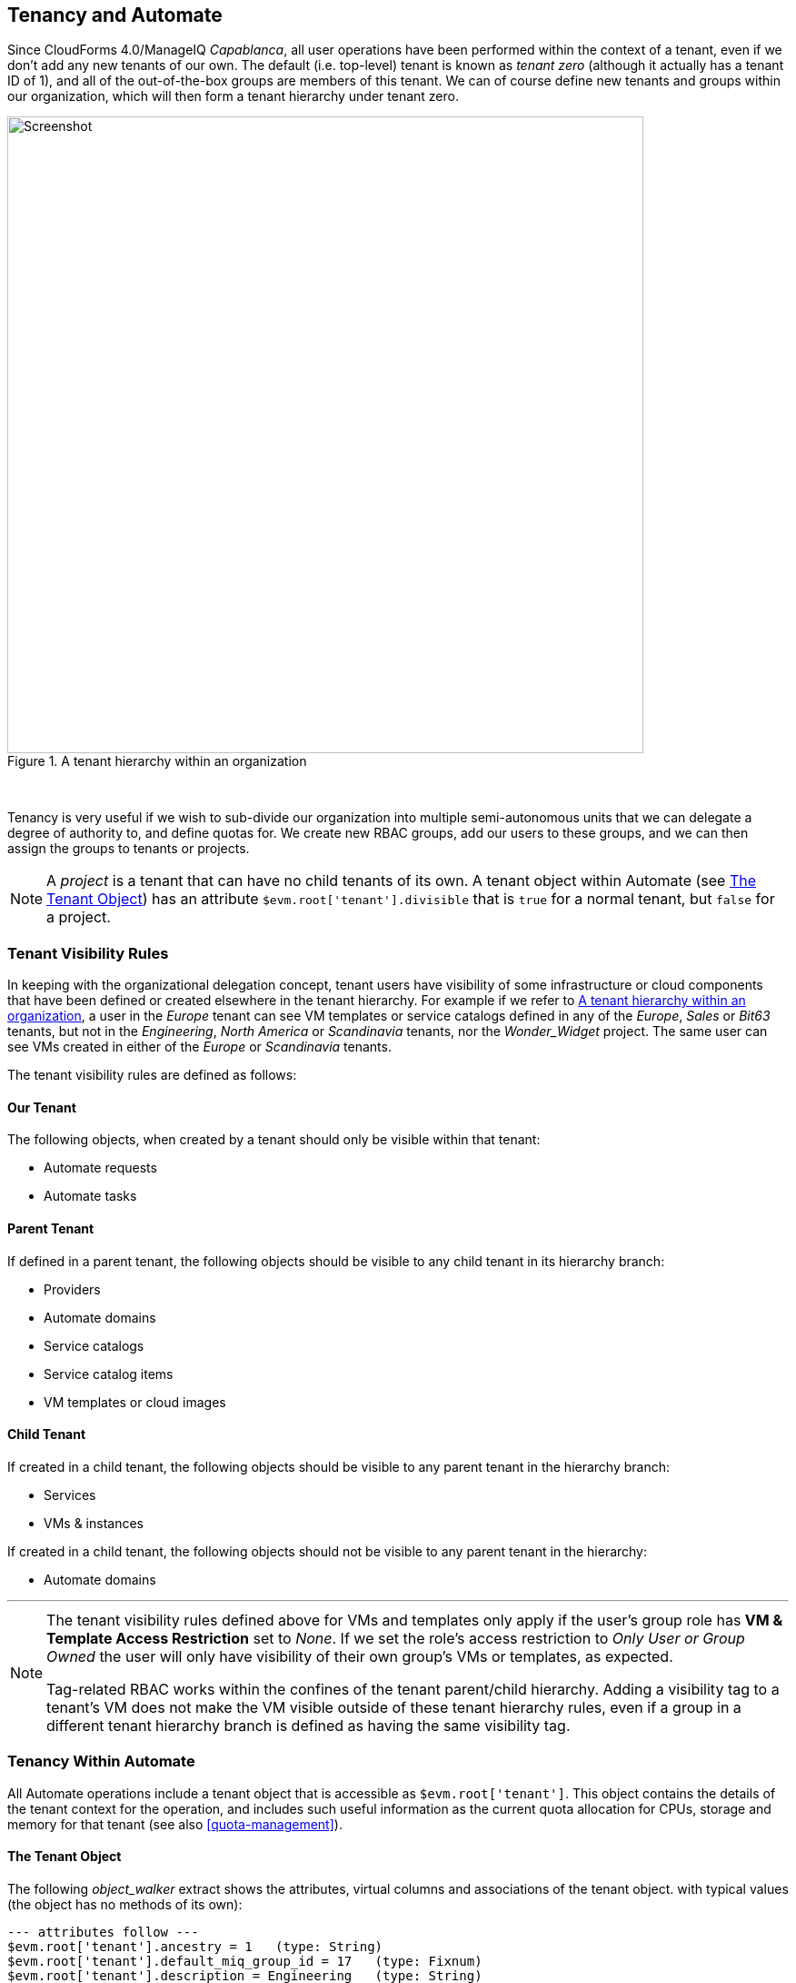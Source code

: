[[tenancy_and_automate]]
== Tenancy and Automate

Since CloudForms 4.0/ManageIQ _Capablanca_, all user operations have been performed within the context of a tenant, even if we don't add any new tenants of our own. The default (i.e. top-level) tenant is known as _tenant zero_ (although it actually has a tenant ID of 1), and all of the out-of-the-box groups are members of this tenant. We can of course define new tenants and groups within our organization, which will then form a tenant hierarchy under tenant zero.

[[c15ai1]]
.A tenant hierarchy within an organization
image::images/ch15a_tenant_hierarchy.svg[Screenshot,700,align="center"]
{zwsp} +

Tenancy is very useful if we wish to sub-divide our organization into multiple semi-autonomous units that we can delegate a degree of authority to, and define quotas for. We create new RBAC groups, add our users to these groups, and we can then assign the groups to tenants or projects.

[NOTE]
====
A _project_ is a tenant that can have no child tenants of its own. A tenant object within Automate (see <<tenant-object>>) has an attribute `$evm.root['tenant'].divisible` that is `true` for a normal tenant, but `false` for a project.
====

=== Tenant Visibility Rules

In keeping with the organizational delegation concept, tenant users have visibility of some infrastructure or cloud components that have been defined or created elsewhere in the tenant hierarchy. For example if we refer to <<c15ai1>>, a user in the _Europe_ tenant can see VM templates or service catalogs defined in any of the _Europe_, _Sales_ or _Bit63_ tenants, but not in the _Engineering_, _North America_ or _Scandinavia_ tenants, nor the __Wonder_Widget__ project. The same user can see VMs created in either of the _Europe_ or _Scandinavia_ tenants.

The tenant visibility rules are defined as follows:

==== Our Tenant

The following objects, when created by a tenant should only be visible within that tenant:

* Automate requests
* Automate tasks

==== Parent Tenant

If defined in a parent tenant, the following objects should be visible to any child tenant in its hierarchy branch:

* Providers
* Automate domains
* Service catalogs
* Service catalog items
* VM templates or cloud images

==== Child Tenant

If created in a child tenant, the following objects should be visible to any parent tenant in the hierarchy branch:

* Services
* VMs & instances

If created in a child tenant, the following objects should not be visible to any parent tenant in the hierarchy:

* Automate domains

'''

[NOTE]
====
The tenant visibility rules defined above for VMs and templates only apply if the user's group role has *VM & Template Access Restriction* set to _None_. If we set the role's access restriction to _Only User or Group Owned_ the user will only have visibility of their own group's VMs or templates, as expected.

Tag-related RBAC works within the confines of the tenant parent/child hierarchy. Adding a visibility tag to a tenant's VM does not make the VM visible outside of these tenant hierarchy rules, even if a group in a different tenant hierarchy branch is defined as having the same visibility tag.
====

=== Tenancy Within Automate

All Automate operations include a tenant object that is accessible as `$evm.root['tenant']`. This object contains the details of the tenant context for the operation, and includes such useful information as the current quota allocation for CPUs, storage and memory for that tenant (see also <<quota-management>>).

[[tenant-object]]
==== The Tenant Object

The following __object_walker__ extract shows the attributes, virtual columns and associations of the tenant object. with typical values (the object has no methods of its own):

....
--- attributes follow ---
$evm.root['tenant'].ancestry = 1   (type: String)
$evm.root['tenant'].default_miq_group_id = 17   (type: Fixnum)
$evm.root['tenant'].description = Engineering   (type: String)
$evm.root['tenant'].divisible = true   (type: TrueClass)
$evm.root['tenant'].domain = nil
$evm.root['tenant'].id = 2   (type: Fixnum)
$evm.root['tenant'].login_logo_content_type = nil
$evm.root['tenant'].login_logo_file_name = nil
$evm.root['tenant'].login_logo_file_size = nil
$evm.root['tenant'].login_logo_updated_at = nil
$evm.root['tenant'].login_text = nil
$evm.root['tenant'].logo_content_type = nil
$evm.root['tenant'].logo_file_name = nil
$evm.root['tenant'].logo_file_size = nil
$evm.root['tenant'].logo_updated_at = nil
$evm.root['tenant'].name = Engineering   (type: String)
$evm.root['tenant'].subdomain = nil
$evm.root['tenant'].use_config_for_attributes = false   (type: FalseClass)
--- end of attributes ---
--- virtual columns follow ---
$evm.root['tenant'].allocated_memory = 6442450944   (type: Fixnum)
$evm.root['tenant'].allocated_storage = 161061273600   (type: Fixnum)
$evm.root['tenant'].allocated_vcpu = 3   (type: Fixnum)
$evm.root['tenant'].display_type = Tenant   (type: String)
$evm.root['tenant'].parent_name = Bit63   (type: String)
$evm.root['tenant'].provisioned_storage = 167503724544   (type: Fixnum)
$evm.root['tenant'].region_description = Region 0   (type: String)
$evm.root['tenant'].region_number = 0   (type: Fixnum)
--- end of virtual columns ---
--- associations follow ---
$evm.root['tenant'].ae_domains (type: Association)
$evm.root['tenant'].ext_management_systems (type: Association)
$evm.root['tenant'].miq_groups (type: Association)
$evm.root['tenant'].miq_request_tasks (type: Association)
$evm.root['tenant'].miq_requests (type: Association)
$evm.root['tenant'].miq_templates (type: Association)
$evm.root['tenant'].providers (type: Association (empty))
$evm.root['tenant'].service_templates (type: Association)
$evm.root['tenant'].services (type: Association)
$evm.root['tenant'].tenant_quotas (type: Association)
$evm.root['tenant'].users (type: Association)
$evm.root['tenant'].vm_or_templates (type: Association)
$evm.root['tenant'].vms (type: Association)
--- end of associations ---
....

All of the useful service models that we interact with when automation scripting (such as `miq_group`, `vm`, or `service` for example) have a `tenant_id` attribute and a `tenant` association that we can use to determine tenant ownership, or retrieve the corresponding tenant object.

==== Tenant Domains

A tenant user with an RBAC role of EvmRole-administrator or equivalent can create a tenant-specific Automate domain. Such domains are useful for creating tenant-specific workflows, or to override wider organizational Automate schemes such as a VM naming policy.

A tenant domain will be visible and editable to all tenant users who have access to the Automate Explorer. The domain will appear visible but locked to any users in a child tenant who have access to the Automate Explorer. 
[[c15ai2]]
.Automate Explorer view from an Engineering domain Administrator
image::images/ch15a_ss2.png[Screenshot,300,align="center"]
{zwsp} +

The domain will not be visible to any users in a parent tenant who have access to the Automate Explorer (even if they have an RBAC role of EvmRole-super_administrator or equivalent).

[[c15ai3]]
.Automate Explorer view from a Bit63 domain Super Administrator
image::images/ch15a_ss1.png[Screenshot,300,align="center"]
{zwsp} +

Tenant domains follow the same priority order as any other Automate domains, although only unlocked domains can be re-ordered in priority.

==== Writing Automate Code to be Tenant-Aware

Although the Automation Engine gives us a tenant object to refer to, the Engine does not execute our code within the confines of our tenant's RBAC constraints or visibility rulesfootnote:[Further tenant RBAC-enablement for Automate is in development, and we should get three new `$evm` methods in a future release of ManageIQ: `enable_rbac`, `disable_rbac` and `rbac_enabled?`]. For example `$evm.vmdb(:vm).all` will return to us the same unfiltered list of VMs, regardless of which tenant we call it from. 

If we wish to present a list of existing VMs or available templates in a service dialog to a tenant user, we must apply our own tenant-related filtering to our dynamic method so that the correct lists are presented to users in different tenants. When we define a service catalog in our _Bit63_ tenant, a user viewing the dialog in the _Europe_ tenant should see a different VM list to a user in the _Engineering_ tenant, even though they are running the same code.

Fortunately the tenant object has an `ancestry` attribute that we can use. The ancestry values for the tenant hierarchy shown in <<c15ai1>> are as follows:

[width="75%",cols="^33%,^33%,^33%",options="header",align="center"]
|=======================================================================
|Tenant| Tenant ID | Tenant ancestry
|Bit63 (tenant zero)|1|nil
|Engineering |2 |"1"
|Sales |3 |"1"
|Wonder_Widget |4 |"1/2"
|Europe |5 |"1/3"
|North America |6 |"1/3"
|Scandinavia |7 |"1/3/5"
|=======================================================================

===== Determining Visible Ancestral Tenants

We can use the `ancestry` attribute to calculate which ancestral tenants should be visible to our tenant, for example to determine the list of 'visible' infrastructure templates to present in a drop-down dialog element: 

[source,ruby]
----
def tenant_infra_templates(tenant_id)
  $evm.vmdb(:template_infra).where(:tenant_id => tenant_id)
end

def tenant_ancestor_ids(tenant)
  return [] if tenant.ancestry.blank?
  tenant.ancestry.split('/')
end

def ancestor_infra_templates(tenant)
  tenant_ancestor_ids(tenant).map { |t| tenant_infra_templates(t) }.flatten
end

def tenant_and_ancestor_infra_templates(tenant)
  tenant_infra_templates(tenant.id) + ancestor_infra_templates(tenant)
end
----

We can call the method as follows:

[source,ruby]
----
templates = tenant_and_ancestor_infra_templates($evm.root['tenant'])
----

===== Determining Visible Child Tenants

We can also calculate which child tenants should be visible to our current tenant. We might wish to do this to determine a list of VMs or services that should be visible to our tenant, for example.

[source,ruby]
----
def tenant_child_ids(tenant)
  child_ids = []
  child_ids << tenant.id.to_s  # include this tenant's ID
  $evm.vmdb(:tenant).all.each do |t|
    unless t.ancestry.blank?
      if t.ancestry.split('/').include?(tenant.id.to_s)
        child_ids << t.id.to_s
      end
    end
  end
  child_ids
end
----

We can then use the VM object's `tenant_id` attribute to match the virtual machines that are visible to this tenant user, as follows:

[source,ruby]
----
child_ids = tenant_child_ids($evm.root['tenant'])
vms = $evm.vmdb(:vm).all.select { |vm| child_ids.include?(vm.tenant_id.to_s) }
----

=== Summary

This chapter has shown how we can use Automate to our advantage when we sub-divide our organization into multiple tenants. We can allow child tenants to create their own Automate domains, enabling them to implement custom workflows, or to override enterprise-wide settings such as a VM naming scheme or placement policy.

We have also seen how we sometimes need to take tenancy filtering into account when we write our automation scripts - particularly for dynamic dialog methods - in order to comply with visibility rules.

As Super Administrators we need to exercise a degree of trust when we implement a tenant hierarchy, particularly when adding users with EvmRole-administrator or equivalent rights to the tenant. A tenant user with WebUI access to the Automate Explorer is able to access some 'global' Automate objects, and the output from `$evm.log` called from any tenant is always written into the common _automation.log_ file.




